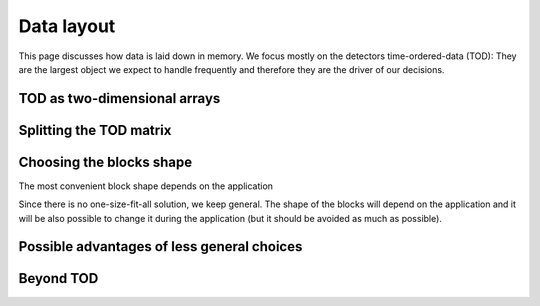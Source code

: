 Data layout
===========

This page discusses how data is laid down in memory.
We focus mostly on the detectors time-ordered-data (TOD):
They are the largest object we expect to handle frequently
and therefore they are the driver of our decisions.

.. toggle-header::
 :header: In summary, we store TOD as a matrix with one row per detector and the other detector attributes as arrays with one entry per detector

   This means that, given an observation ``obs``, you access quantities
   with patterns like ``obs.fknee[12]`` (as opposed to ``obs.detectors[12].fknee``).
   Note you can easily write single lines that operate on all the detectors

   .. code-block:: python 

     # Apply to each detector its own calibration factor
     obs.tod *=  obs.calibration_factors[:, None]
     # Generate white noise at different level for each detector
     obs.tod = (np.random.normal(size=obs.tod.shape)
                * obs.wn_level[:, None])

TOD as two-dimensional arrays
-----------------------------
.. toggle-header::
 :header: Organizing the TOD in a matrix is ideal because 1) we can and 2) it allows fast access to both many time samples for fixed detector and many detectors for fixed time sample.

    TOD are a large set of samples. Each sample is identified by the time at which
    it was taken and by the detector that took it. If all the detectors are
    synchronously sampled, these samples can be organized in a matrix D-by-T, where
    D is the number of detectors and T is the number of time samples. Following
    ``numpy.ndarray`` notation, we denote it as ``tod[row_index, col_index]``.

    Dense matrices (2-dimensional arrays) are stored in regular data
    structures: D chunks of memory stitched together, each made of T contiguous
    elements. 

    ``tod[3]`` gets the third row (the TOD of the third detector), ``tod[:, 3]`` is
    the third column. Both are views of the original memory allocations (no data
    copy nor movement) and both selections are quick: The first because 
    it is one contiguous chuck of memory at known location, the second because
    it is made of equally-spaced elements in memory. The first is much better than the
    second, but this is the best you can do if you want to access both many time samples
    for fixed detector and many detectors at fixed time. "Equally-spaced" may
    seem a detail to a human but makes a ton of difference for a CPU:
    Unpredictable memory access is a performance killer.

.. toggle-header::
 :header: We want to operate on the detector dimension as easily as we operate on the time dimension.

   Having the detectors as an axis of a 2-dimensional ``numpy.ndarray`` 
   (i.e.  one index of a TOD matrix) allow to perform easily operation that
   involve multiple detectors at fixed time.

   As mentioned above accessing all the detectors at the ``i`` th time sample is as
   easy as ``tod[:, i]``. Taking the time stream of the mean signal across the
   focal plane is simply ``tod.mean(axis=0)``, and taking the standard
   deviation is just as easy. In general, an extremely large number of
   operations can be expressed in terms of ``numpy`` functions and they can
   operate easily and efficiently over axes of multi-dimensional arrays.
   Suppose you have a cross-talk matrix ``C``, mixing the TODs accordingly is
   as easy as ``C @ tod``.
   
.. toggle-header::
 :header: We want to operate on the detector dimension efficiently

   The previous examples are not only easy to write, they are also (very likely)
   as fast as they can be (compared to different data layouts). This is
   particularly true for the last example. The matrix multiplication ``C @ tod``
   calls internally some highly optimized dense linear algebra routines.

   Even when there is not really communications between detectors involved,
   having data in a 2-dimensional array produces (arguably) cleaner code and
   sometimes faster code (never slower). Suppose you have a *list* of
   ``calibration_factors`` and a *list* of time streams ``tod``. You can apply the
   calibration factors with

   .. code-block:: python 

     for calibration_factor, det_tod in zip(calibration_factors, tod):
         det_tod *= calibration_factor

   but if ``calibration_factors`` is an *array* and ``tod`` a *matrix* you can
   achieve the same result with the easier and (typically) faster

   .. code-block:: python 

     tod *= calibration_factors[:, None]

Splitting the TOD matrix
------------------------
.. toggle-header::
 :header: When working on a laptop (or a single compute node) we can live in the ideal case discussed above
   
   We can benefit both from the API simplifications and the performance of
   the compiled codes that the numerical libraries typically call. Moreover,
   these libraries are often threaded (or easily threadable) and therefore we
   can in principle leverage on all the processors available.

.. toggle-header::
 :header: When working on clusters, we have to split this matrix into pieces.

   We resort to supercomputers either when we want more CPU power than a laptop
   or because the we need more memory to store our data. Both motivations apply
   to full-scale LiteBIRD simulations (4000 detectors, sampled at 30 GHz for 3
   years take approximately 15 TB). Therefore, we have to distribute the matrix
   and a compute node has access only to the portion of the matrix that is in its
   memory.

.. toggle-header::
 :header: We split the matrix into blocks that are stored as (sub-)matrices.

   At the present stage, there is no constraint on the shape of these blocks,
   they can also be a single row or a single column. The important thing is
   that, if the block spans more than a row, it is stored as a matrix (a
   2-dimensional array). This means that, for the time- and detector-chunk
   assigned to a compute node, all the benefits discussed in the previous
   section apply.

Choosing the blocks shape
-------------------------
The most convenient block shape depends on the application

.. toggle-header::
 :header: Some operations prefer to store an entire row

   For example, :math:`4\pi` beam convolution has a memory overhead of the order
   of the GB for each beam, which is in principle different for each detector.
   For this operation is therefore more convenient to hold a detector for the
   entire length of the mission.

.. toggle-header::
 :header: Some operations prefer to have an entire column

   For example, computing the common mode across the focal plane requires
   information from all the detectors at every time sample. This is trivial if
   the full detector column is in the memory, but it is very complicated if it
   is scattered across many compute nodes. Another example is cross-talks.
   Mixing the TOD of different detectors is trivial when everything is in
   memory, but otherwise it requires sending large messages across the network. Sending
   messages is not only a performance issue, it means that probably a custom
   algorithm has to be written (there are tons of shared-memory libraries but
   only a few distributed-memory libraries). This algorithm would require the
   MPI interface, which reduces drastically the number of people that can
   contribute to (or even understand) the code.

Since there is no one-size-fit-all solution, we keep general. 
The shape of the blocks will depend on the application and it will be also
possible to change it during the application (but it should be avoided as much
as possible).

Possible advantages of less general choices
-------------------------------------------

.. toggle-header::
 :header: Keeping the detectors independent in memory gives more flexibility but no substantial advantage in typical applications
   
   We realized that many collaborators (and codes) expected the TOD of each
   detector to be an independent vector. To our understanding, the main
   advantage is that it allows to easily add and remove detectors to
   an observation. However, we do not expect it to happen often in a given application.

.. toggle-header::
 :header: Assuming row-blocks seems natural to most people.

   Of course this is equivalent to the previous point and
   not having any matrix structure in the data. This assumption still suits
   several applications and for them it is more convenient to deal with a 
   length-T array rather than a 1-by-T matrix for API reasons
   (there is no memory nor performance advantage)
   However, it seems to us that the potential advantages of allowing non-trivial
   blocks largely outweighs the possible API advantages of imposing row-blocks.

Beyond TOD
----------
.. toggle-header::
 :header: Applying the same mindset to all the other detector quantities and properties, we store them in arrays that contain a given information for all the detectors
  
   Conceptually it may seem more natural to select a detector and have all its
   quantities as attributes. However, when we operate on the observations, we
   typically are interested only in one or few attributes of the detectors and
   we operate on all the detectors. Because of this pattern, it is more
   convenient from any computational point of view to stack a given attribute
   for every detector into an array. This is likely to save many for loops
   by exploiting ``numpy`` broadcasting rules in most of numerical operations,
   which results in both cleaner code and higher performance.

.. toggle-header::
 :header: Note that if the TOD matrix is chunked along the detector dimension, only the corresponding portion of the property array is detained in memory. 
  
   This implies that -- regardless if and how the TOD is distributed --
   ``obs.tod[i]`` and ``obs.wn_level[i]`` both refer to the same
   detector, ``obs.tod`` and ``obs.wn_level`` have the same length and
   ``obs.tod * obs.wn_level[:, None]`` is valid (and correct) operation.
   Compared to storying the full property array in every process, the main
   drawback is that, whenever the block distribution of the
   TOD is changed, also the property arrays have to be redistributed. The pros
   are a higher memory efficiency and a more consistent serial/parallel
   experience for the user.
